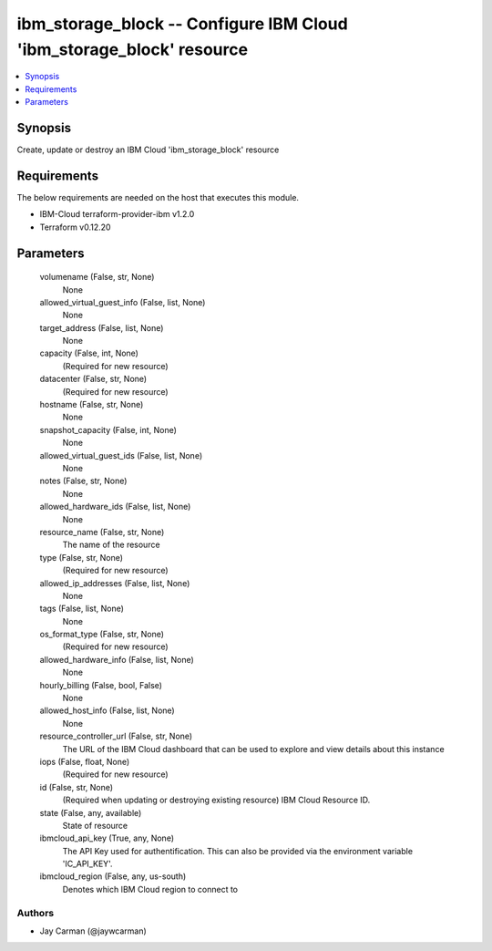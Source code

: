 
ibm_storage_block -- Configure IBM Cloud 'ibm_storage_block' resource
=====================================================================

.. contents::
   :local:
   :depth: 1


Synopsis
--------

Create, update or destroy an IBM Cloud 'ibm_storage_block' resource



Requirements
------------
The below requirements are needed on the host that executes this module.

- IBM-Cloud terraform-provider-ibm v1.2.0
- Terraform v0.12.20



Parameters
----------

  volumename (False, str, None)
    None


  allowed_virtual_guest_info (False, list, None)
    None


  target_address (False, list, None)
    None


  capacity (False, int, None)
    (Required for new resource)


  datacenter (False, str, None)
    (Required for new resource)


  hostname (False, str, None)
    None


  snapshot_capacity (False, int, None)
    None


  allowed_virtual_guest_ids (False, list, None)
    None


  notes (False, str, None)
    None


  allowed_hardware_ids (False, list, None)
    None


  resource_name (False, str, None)
    The name of the resource


  type (False, str, None)
    (Required for new resource)


  allowed_ip_addresses (False, list, None)
    None


  tags (False, list, None)
    None


  os_format_type (False, str, None)
    (Required for new resource)


  allowed_hardware_info (False, list, None)
    None


  hourly_billing (False, bool, False)
    None


  allowed_host_info (False, list, None)
    None


  resource_controller_url (False, str, None)
    The URL of the IBM Cloud dashboard that can be used to explore and view details about this instance


  iops (False, float, None)
    (Required for new resource)


  id (False, str, None)
    (Required when updating or destroying existing resource) IBM Cloud Resource ID.


  state (False, any, available)
    State of resource


  ibmcloud_api_key (True, any, None)
    The API Key used for authentification. This can also be provided via the environment variable 'IC_API_KEY'.


  ibmcloud_region (False, any, us-south)
    Denotes which IBM Cloud region to connect to













Authors
~~~~~~~

- Jay Carman (@jaywcarman)

